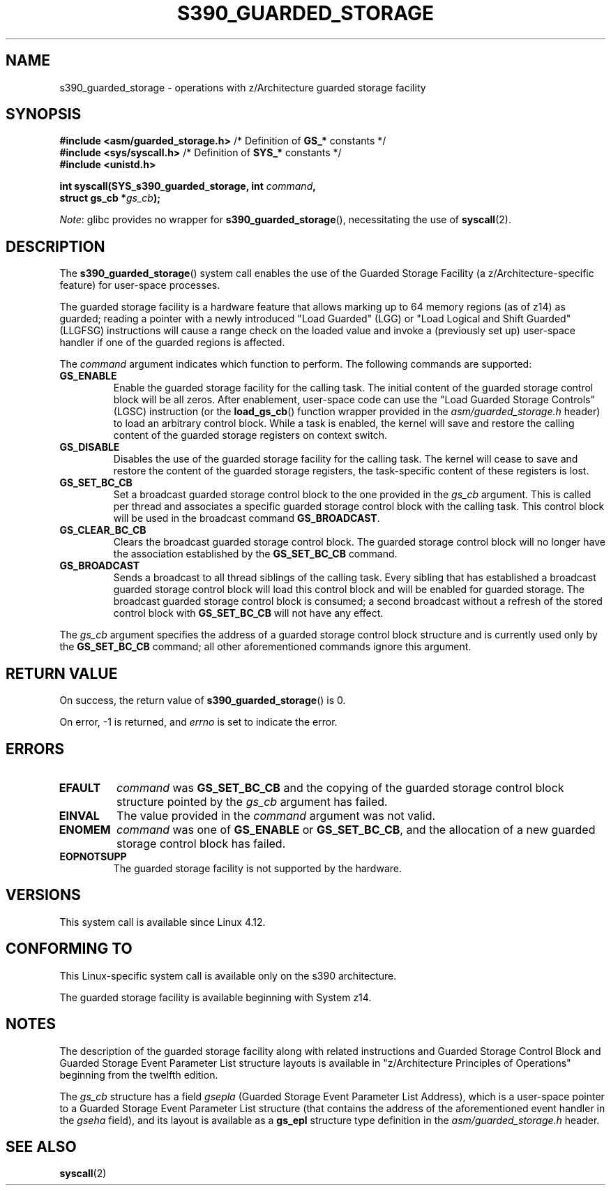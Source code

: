 .\" Copyright (C) 2018 Eugene Syromyatnikov <evgsyr@gmail.com>
.\"
.\" %%%LICENSE_START(VERBATIM)
.\" Permission is granted to make and distribute verbatim copies of this
.\" manual provided the copyright notice and this permission notice are
.\" preserved on all copies.
.\"
.\" Permission is granted to copy and distribute modified versions of this
.\" manual under the conditions for verbatim copying, provided that the
.\" entire resulting derived work is distributed under the terms of a
.\" permission notice identical to this one.
.\"
.\" Since the Linux kernel and libraries are constantly changing, this
.\" manual page may be incorrect or out-of-date.  The author(s) assume no
.\" responsibility for errors or omissions, or for damages resulting from
.\" the use of the information contained herein.  The author(s) may not
.\" have taken the same level of care in the production of this manual,
.\" which is licensed free of charge, as they might when working
.\" professionally.
.\"
.\" Formatted or processed versions of this manual, if unaccompanied by
.\" the source, must acknowledge the copyright and authors of this work.
.\" %%%LICENSE_END
.\"
.TH S390_GUARDED_STORAGE 2 2021-03-22 "Linux Programmer's Manual"
.SH NAME
s390_guarded_storage \- operations with z/Architecture guarded storage facility
.SH SYNOPSIS
.nf
.BR "#include <asm/guarded_storage.h> " "/* Definition of " GS_* " constants */"
.BR "#include <sys/syscall.h>         " \
"/* Definition of " SYS_* " constants */"
.B #include <unistd.h>
.PP
.BI "int syscall(SYS_s390_guarded_storage, int " command ,
.BI "            struct gs_cb *" gs_cb );
.fi
.PP
.IR Note :
glibc provides no wrapper for
.BR s390_guarded_storage (),
necessitating the use of
.BR syscall (2).
.SH DESCRIPTION
The
.BR s390_guarded_storage ()
system call enables the use of the Guarded Storage Facility
(a z/Architecture-specific feature) for user-space processes.
.PP
.\" The description is based on
.\" http://www-05.ibm.com/de/linux-on-z-ws-us/agenda/pdfs/8_-_Linux_Whats_New_-_Stefan_Raspl.pdf
.\" and "z/Architecture Principles of Operation" obtained from
.\" http://publibfi.boulder.ibm.com/epubs/pdf/dz9zr011.pdf
The guarded storage facility is a hardware feature that allows marking up to
64 memory regions (as of z14) as guarded;
reading a pointer with a newly introduced "Load Guarded" (LGG)
or "Load Logical and Shift Guarded" (LLGFSG) instructions will cause
a range check on the loaded value and invoke a (previously set up)
user-space handler if one of the guarded regions is affected.
.PP
The
.\" The command description is copied from v4.12-rc1~139^2~56^2 commit message
.I command
argument indicates which function to perform.
The following commands are supported:
.TP
.B GS_ENABLE
Enable the guarded storage facility for the calling task.
The initial content of the guarded storage control block will be all zeros.
After enablement, user-space code can use the "Load Guarded Storage
Controls" (LGSC) instruction (or the
.BR load_gs_cb ()
function wrapper provided in the
.I asm/guarded_storage.h
header) to load an arbitrary control block.
While a task is enabled, the kernel will save and restore the calling content
of the guarded storage registers on context switch.
.TP
.B GS_DISABLE
Disables the use of the guarded storage facility for the calling task.
The kernel will cease to save and restore the content of the guarded storage
registers, the task-specific content of these registers is lost.
.TP
.B GS_SET_BC_CB
Set a broadcast guarded storage control block to the one provided in the
.I gs_cb
argument.
This is called per thread and associates a specific guarded storage control
block with the calling task.
This control block will be used in the broadcast command
.BR GS_BROADCAST .
.TP
.B GS_CLEAR_BC_CB
Clears the broadcast guarded storage control block.
The guarded storage control block will no longer have the association
established by the
.B GS_SET_BC_CB
command.
.TP
.B GS_BROADCAST
Sends a broadcast to all thread siblings of the calling task.
Every sibling that has established a broadcast guarded storage control block
will load this control block and will be enabled for guarded storage.
The broadcast guarded storage control block is consumed; a second broadcast
without a refresh of the stored control block with
.B GS_SET_BC_CB
will not have any effect.
.PP
The
.I gs_cb
argument specifies the address of a guarded storage control block structure
and is currently used only by the
.B GS_SET_BC_CB
command; all other aforementioned commands ignore this argument.
.SH RETURN VALUE
On success, the return value of
.BR s390_guarded_storage ()
is 0.
.PP
On error, \-1 is returned, and
.IR errno
is set to indicate the error.
.SH ERRORS
.TP
.B EFAULT
.I command
was
.BR GS_SET_BC_CB
and the copying of the guarded storage control block structure pointed by the
.I gs_cb
argument has failed.
.TP
.B EINVAL
The value provided in the
.I command
argument was not valid.
.TP
.B ENOMEM
.I command
was one of
.BR GS_ENABLE " or " GS_SET_BC_CB ,
and the allocation of a new guarded storage control block has failed.
.TP
.B EOPNOTSUPP
The guarded storage facility is not supported by the hardware.
.SH VERSIONS
.\" 916cda1aa1b412d7cf2991c3af7479544942d121, v4.12-rc1~139^2~56^2
This system call is available since Linux 4.12.
.SH CONFORMING TO
This Linux-specific system call is available only on the s390 architecture.
.PP
The guarded storage facility is available beginning with System z14.
.SH NOTES
The description of the guarded storage facility along with related
instructions and Guarded Storage Control Block and
Guarded Storage Event Parameter List structure layouts
is available in "z/Architecture Principles of Operations"
beginning from the twelfth edition.
.PP
The
.I gs_cb
structure has a field
.I gsepla
(Guarded Storage Event Parameter List Address), which is a user-space pointer
to a Guarded Storage Event Parameter List structure
(that contains the address
of the aforementioned event handler in the
.I gseha
field), and its layout is available as a
.B gs_epl
structure type definition in the
.I asm/guarded_storage.h
header.
.\" .PP
.\" For the example of using the guarded storage facility, see
.\" .UR https://developer.ibm.com/javasdk/2017/09/25/concurrent-scavenge-using-guarded-storage-facility-works/
.\" the article with the description of its usage in the Java Garbage Collection
.\" .UE
.SH SEE ALSO
.BR syscall (2)
